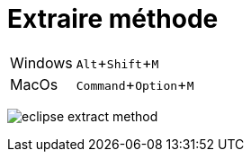 = Extraire méthode

:experimental: true

ifndef::is-root[]
:imagesdir: assets
endif::[]

[horizontal]
Windows:: kbd:[Alt+Shift+M]
MacOs:: kbd:[Command+Option+M]

image:eclipse-extract-method.gif[]